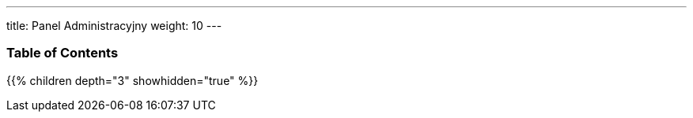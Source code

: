 ---
title: Panel Administracyjny
weight: 10
---

=== Table of Contents
{{% children depth="3" showhidden="true" %}}
